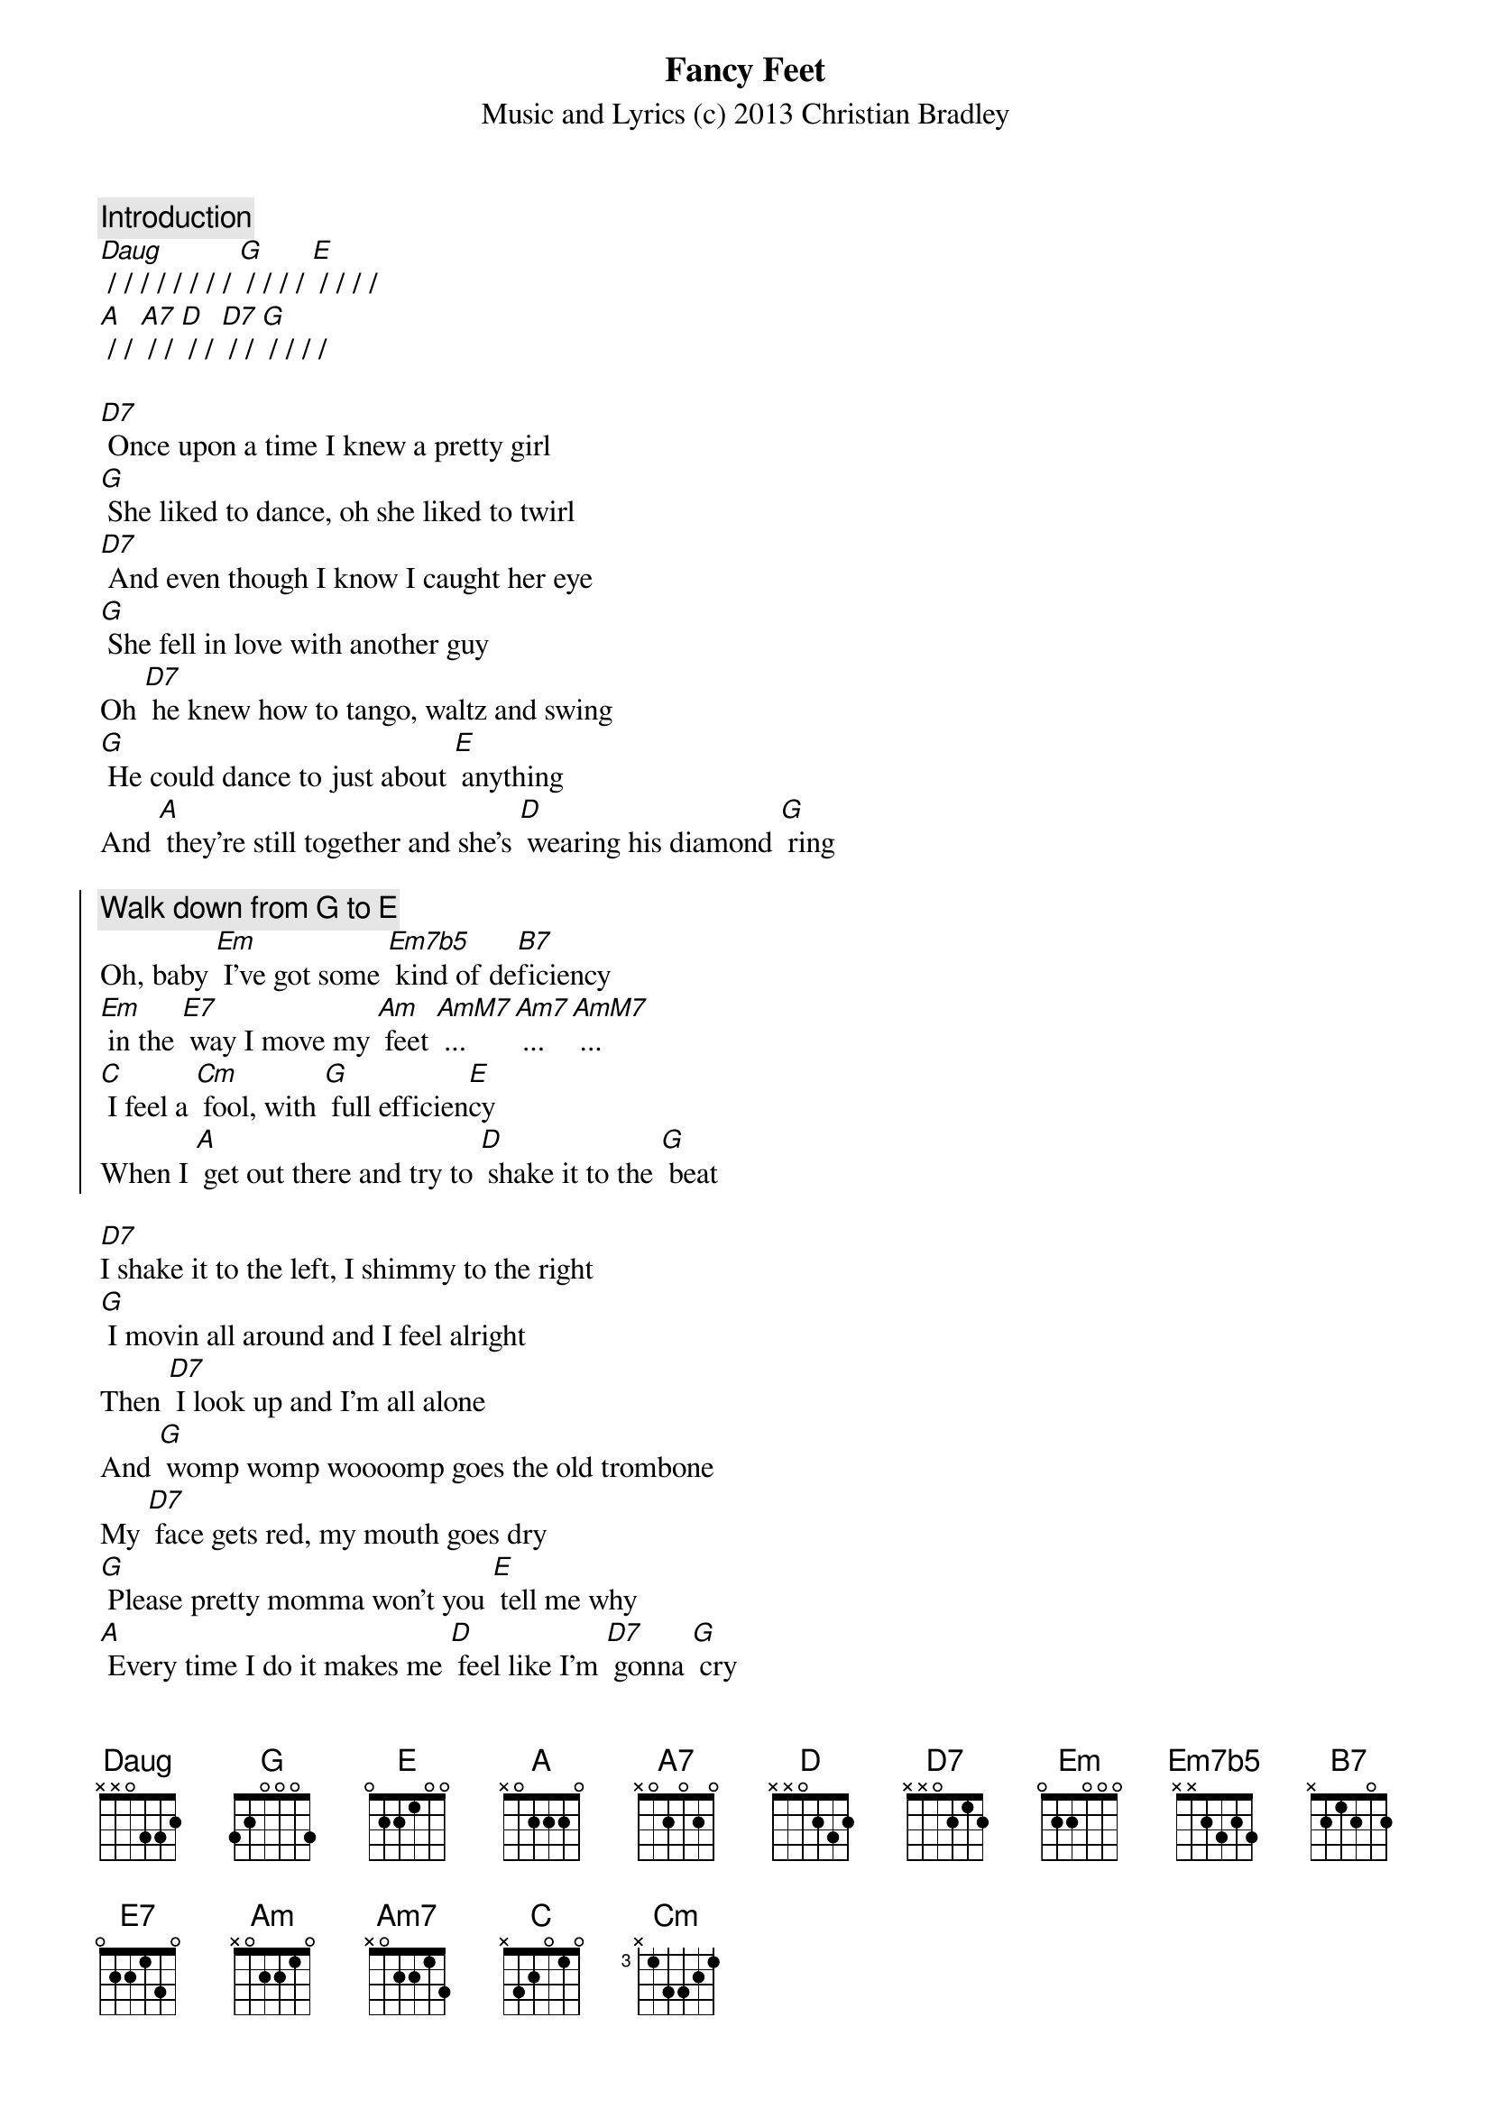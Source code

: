 {title: Fancy Feet}
{subtitle: Music and Lyrics (c) 2013 Christian Bradley}

{comment: Introduction}
[Daug] / / / / / / / / [G] / / / / [E] / / / / 
[A] / / [A7] / / [D] / / [D7] / / [G] / / / /

[D7] Once upon a time I knew a pretty girl
[G] She liked to dance, oh she liked to twirl
[D7] And even though I know I caught her eye
[G] She fell in love with another guy
Oh [D7] he knew how to tango, waltz and swing
[G] He could dance to just about [E] anything
And [A] they're still together and she's [D] wearing his diamond [G] ring

{soc}
{comment: Walk down from G to E}
Oh, baby [Em] I've got some [Em7b5] kind of de[B7]ficiency
[Em] in the [E7] way I move my [Am] feet [AmM7] ... [Am7] ... [AmM7] ...
[C] I feel a [Cm] fool, with [G] full efficien[E]cy
When I [A] get out there and try to [D] shake it to the [G] beat
{eoc}

[D7]I shake it to the left, I shimmy to the right
[G] I movin all around and I feel alright
Then [D7] I look up and I'm all alone
And [G] womp womp woooomp goes the old trombone
My [D7] face gets red, my mouth goes dry
[G] Please pretty momma won't you [E] tell me why
[A] Every time I do it makes me [D] feel like I'm [D7] gonna [G] cry

{soc}
But someday [Em] I feel that [Em7b5] I'll fulfill a [B7] fantasy
[Em] I've had since [E7] I was seven[Am]teen [AmM7] ... [Am7] ... [AmM7] ...
[C] I'll feel so [Cm] cool, and [G] full of ecsta[E]sy
When I'm [A] swinging a[A7]round with [D] you on my [D7] fancy [G] feet
{eoc}

{comment: Instrumental (Brass)}
{comment: Instrumental (Ragtime Piano)}

{soc}
Yeah I know [Em] I may be [Em7b5] seeking simple [B7] vanity
[Em] But one day I'll [E7] break out on the [Am] scene [AmM7]... [Am7] ... [AmM7]... 
[C] And how they'll [Cm] swoon, with [G] sweet insani[E]ty
When I'm [A] swinging a[A7]round with [D] you on my [D7] fancy [G] feet [E7]  
[A] A brand new [A7] pair of [D] shoes on my [D7] fancy [G] feet... [E7] - yea darlin!
[A] Dancing a[A7]way these [D] blues on my [D7] fancy [G] feet... [E7] - come on girl!
[A] I'l be the [A7] one you [D] choose with my [D7] fancy [G] feet... [E7] - one more time!
I'll [A] finally be [A7] over [D] you with my [D7] fancy [G] feet...

[g6add9] / / / / 


